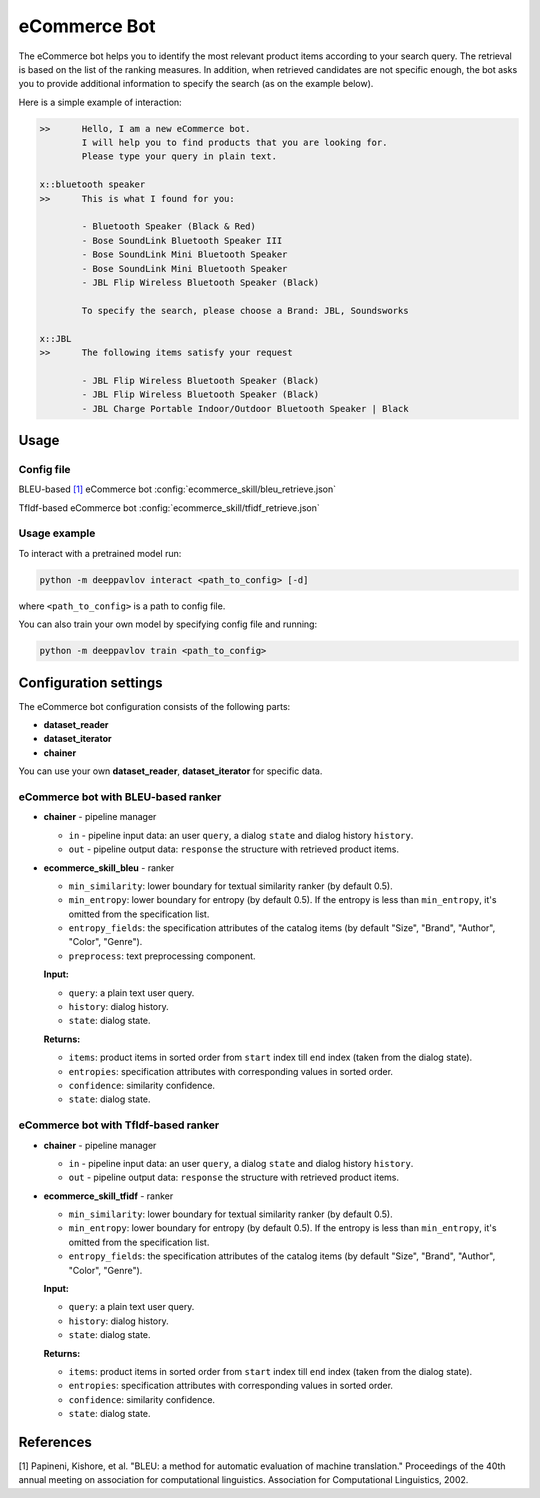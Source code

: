 eCommerce Bot
======================

The eCommerce bot helps you to identify the most relevant product items according to your search query. The retrieval is based on the list of the ranking measures. In addition, when retrieved candidates are not specific enough, the bot asks you to provide additional information to specify the search (as on the example below).

Here is a simple example of interaction:

.. code:: bash

	>>	Hello, I am a new eCommerce bot. 
		I will help you to find products that you are looking for. 
		Please type your query in plain text.

	x::bluetooth speaker
	>>	This is what I found for you:

		- Bluetooth Speaker (Black & Red)
		- Bose SoundLink Bluetooth Speaker III
		- Bose SoundLink Mini Bluetooth Speaker
		- Bose SoundLink Mini Bluetooth Speaker
		- JBL Flip Wireless Bluetooth Speaker (Black)

		To specify the search, please choose a Brand: JBL, Soundsworks
	
	x::JBL
	>>	The following items satisfy your request
		
		- JBL Flip Wireless Bluetooth Speaker (Black)
		- JBL Flip Wireless Bluetooth Speaker (Black)
		- JBL Charge Portable Indoor/Outdoor Bluetooth Speaker | Black


Usage
-----

Config file
^^^^^^^^^^^

BLEU-based `[1] <#references>`__ eCommerce bot 
:config:`ecommerce_skill/bleu_retrieve.json`

TfIdf-based eCommerce bot 
:config:`ecommerce_skill/tfidf_retrieve.json`


Usage example
^^^^^^^^^^^^^

To interact with a pretrained model run:

.. code:: bash

    python -m deeppavlov interact <path_to_config> [-d]

where ``<path_to_config>`` is a path to config file.

You can also train your own model by specifying config file and running:

.. code:: bash

    python -m deeppavlov train <path_to_config>

Configuration settings
----------------------

The eCommerce bot configuration consists of the following parts:

-  **dataset_reader**
-  **dataset_iterator**
-  **chainer**

You can use your own **dataset_reader**, **dataset_iterator** for specific data.

eCommerce bot with BLEU-based ranker
^^^^^^^^^^^^^^^^^^^^^^^^^^^^^^^^^^^^

-  **chainer** - pipeline manager

   -  ``in`` - pipeline input data: an user ``query``, a dialog ``state`` and dialog history ``history``.
   -  ``out`` - pipeline output data: ``response`` the structure with retrieved product items.

-  **ecommerce_skill_bleu** - ranker 

   -  ``min_similarity``: lower boundary for textual similarity ranker (by default 0.5).
   -  ``min_entropy``: lower boundary for entropy (by default 0.5). If the entropy is less than ``min_entropy``, it's omitted from the specification list.
   -  ``entropy_fields``: the specification attributes of the catalog items (by default "Size", "Brand", "Author", "Color", "Genre").
   -  ``preprocess``: text preprocessing component.


   **Input:**

   -  ``query``: a plain text user query.
   -  ``history``: dialog history.
   -  ``state``: dialog state.


   **Returns:**

   -  ``items``: product items in sorted order from ``start`` index till ``end`` index (taken from the dialog state).
   -  ``entropies``: specification attributes with corresponding values in sorted order.
   -  ``confidence``: similarity confidence.
   -  ``state``: dialog state.

eCommerce bot with TfIdf-based ranker
^^^^^^^^^^^^^^^^^^^^^^^^^^^^^^^^^^^^^

-  **chainer** - pipeline manager

   -  ``in`` - pipeline input data: an user ``query``, a dialog ``state`` and dialog history ``history``.
   -  ``out`` - pipeline output data: ``response`` the structure with retrieved product items.

-  **ecommerce_skill_tfidf** - ranker 

   -  ``min_similarity``: lower boundary for textual similarity ranker (by default 0.5).
   -  ``min_entropy``: lower boundary for entropy (by default 0.5). If the entropy is less than ``min_entropy``, it's omitted from the specification list.
   -  ``entropy_fields``: the specification attributes of the catalog items (by default "Size", "Brand", "Author", "Color", "Genre").


   **Input:**

   -  ``query``: a plain text user query.
   -  ``history``: dialog history.
   -  ``state``: dialog state.


   **Returns:**

   -  ``items``: product items in sorted order from ``start`` index till ``end`` index (taken from the dialog state).
   -  ``entropies``: specification attributes with corresponding values in sorted order.
   -  ``confidence``: similarity confidence.
   -  ``state``: dialog state.


References
----------

[1]  Papineni, Kishore, et al. "BLEU: a method for automatic evaluation 
of machine translation." Proceedings of the 40th annual meeting on association 
for computational linguistics. Association for Computational Linguistics, 2002.
